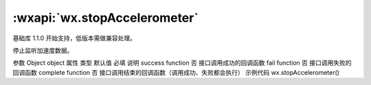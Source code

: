 :wxapi:`wx.stopAccelerometer`
============================================

.. function:: wx.stopAccelerometer(Object object)

基础库 1.1.0 开始支持，低版本需做兼容处理。

停止监听加速度数据。

参数
Object object
属性	类型	默认值	必填	说明
success	function		否	接口调用成功的回调函数
fail	function		否	接口调用失败的回调函数
complete	function		否	接口调用结束的回调函数（调用成功、失败都会执行）
示例代码
wx.stopAccelerometer()
